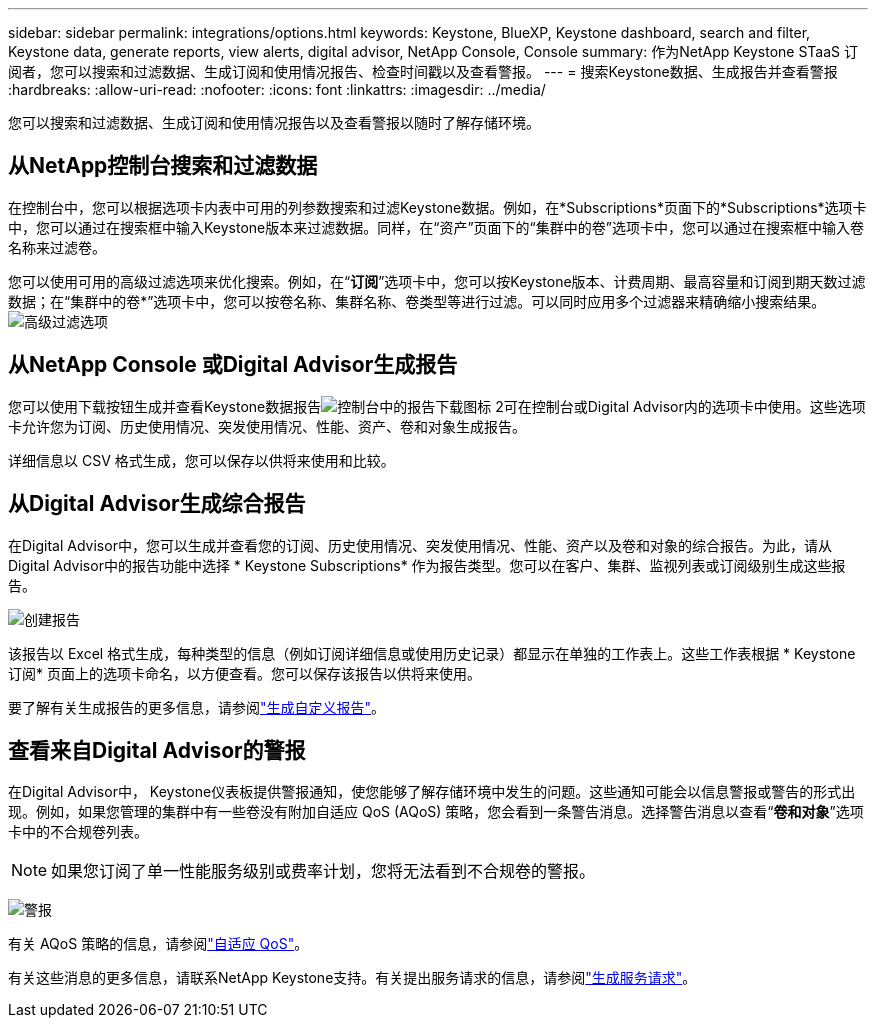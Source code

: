 ---
sidebar: sidebar 
permalink: integrations/options.html 
keywords: Keystone, BlueXP, Keystone dashboard, search and filter, Keystone data, generate reports, view alerts, digital advisor, NetApp Console, Console 
summary: 作为NetApp Keystone STaaS 订阅者，您可以搜索和过滤数据、生成订阅和使用情况报告、检查时间戳以及查看警报。 
---
= 搜索Keystone数据、生成报告并查看警报
:hardbreaks:
:allow-uri-read: 
:nofooter: 
:icons: font
:linkattrs: 
:imagesdir: ../media/


[role="lead"]
您可以搜索和过滤数据、生成订阅和使用情况报告以及查看警报以随时了解存储环境。



== 从NetApp控制台搜索和过滤数据

在控制台中，您可以根据选项卡内表中可用的列参数搜索和过滤Keystone数据。例如，在*Subscriptions*页面下的*Subscriptions*选项卡中，您可以通过在搜索框中输入Keystone版本来过滤数据。同样，在“资产”页面下的“集群中的卷”选项卡中，您可以通过在搜索框中输入卷名称来过滤卷。

您可以使用可用的高级过滤选项来优化搜索。例如，在“*订阅*”选项卡中，您可以按Keystone版本、计费周期、最高容量和订阅到期天数过滤数据；在“集群中的卷*”选项卡中，您可以按卷名称、集群名称、卷类型等进行过滤。可以同时应用多个过滤器来精确缩小搜索结果。image:bxp-filter-search.png["高级过滤选项"]



== 从NetApp Console 或Digital Advisor生成报告

您可以使用下载按钮生成并查看Keystone数据报告image:bluexp-download-report-2.png["控制台中的报告下载图标 2"]可在控制台或Digital Advisor内的选项卡中使用。这些选项卡允许您为订阅、历史使用情况、突发使用情况、性能、资产、卷和对象生成报告。

详细信息以 CSV 格式生成，您可以保存以供将来使用和比较。



== 从Digital Advisor生成综合报告

在Digital Advisor中，您可以生成并查看您的订阅、历史使用情况、突发使用情况、性能、资产以及卷和对象的综合报告。为此，请从Digital Advisor中的报告功能中选择 * Keystone Subscriptions* 作为报告类型。您可以在客户、集群、监视列表或订阅级别生成这些报告。

image:report-generation.png["创建报告"]

该报告以 Excel 格式生成，每种类型的信息（例如订阅详细信息或使用历史记录）都显示在单独的工作表上。这些工作表根据 * Keystone订阅* 页面上的选项卡命名，以方便查看。您可以保存该报告以供将来使用。

要了解有关生成报告的更多信息，请参阅link:https://docs.netapp.com/us-en/active-iq/task_generate_reports.html["生成自定义报告"^]。



== 查看来自Digital Advisor的警报

在Digital Advisor中， Keystone仪表板提供警报通知，使您能够了解存储环境中发生的问题。这些通知可能会以信息警报或警告的形式出现。例如，如果您管理的集群中有一些卷没有附加自适应 QoS (AQoS) 策略，您会看到一条警告消息。选择警告消息以查看“*卷和对象*”选项卡中的不合规卷列表。


NOTE: 如果您订阅了单一性能服务级别或费率计划，您将无法看到不合规卷的警报。

image:alert-aiq-3.png["警报"]

有关 AQoS 策略的信息，请参阅link:../concepts/qos.html["自适应 QoS"]。

有关这些消息的更多信息，请联系NetApp Keystone支持。有关提出服务请求的信息，请参阅link:../concepts/gssc.html#generating-service-requests["生成服务请求"]。

